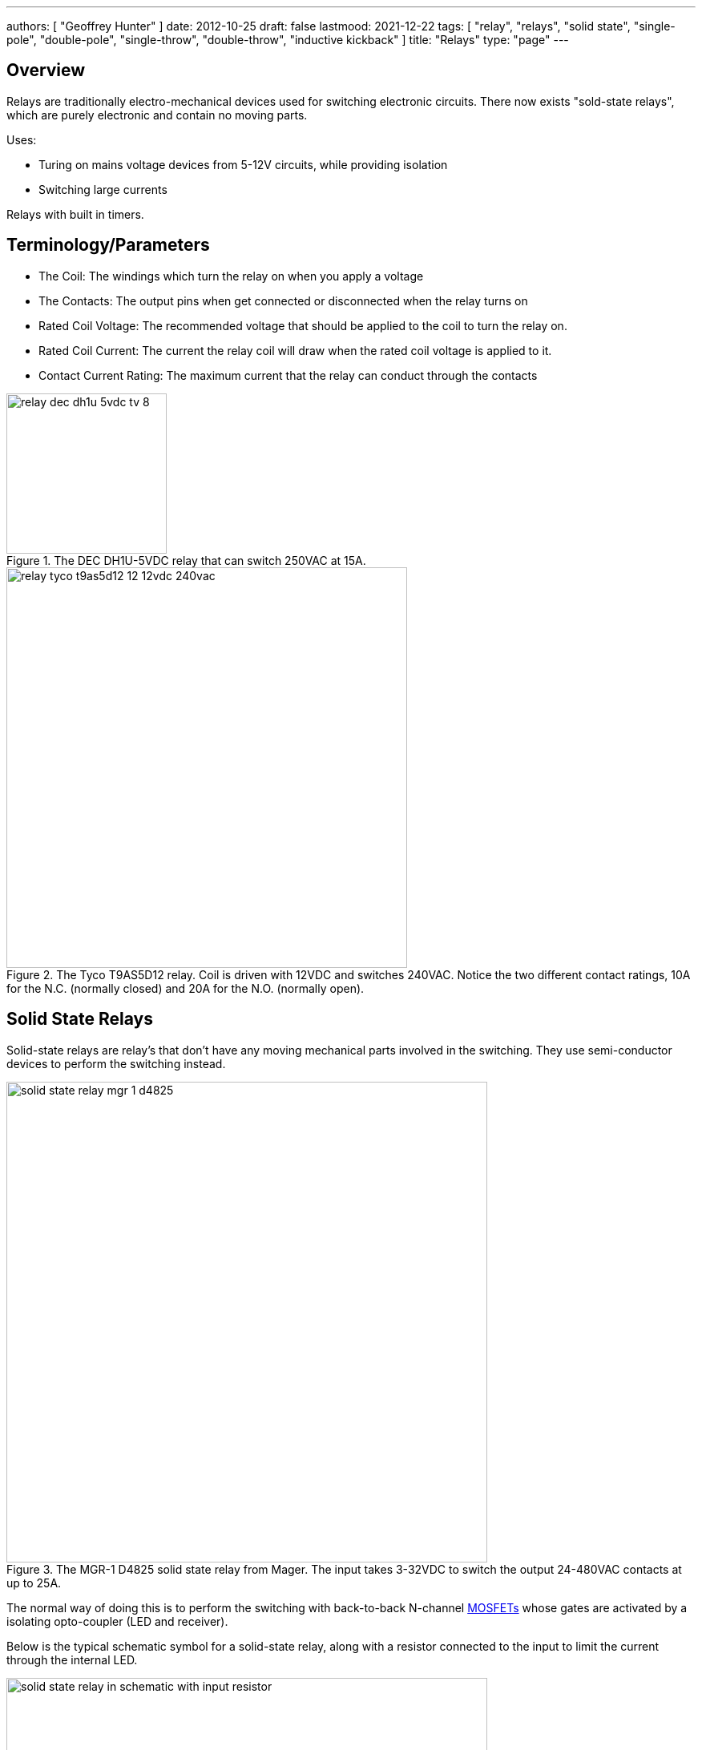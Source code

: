 ---
authors: [ "Geoffrey Hunter" ]
date: 2012-10-25
draft: false
lastmood: 2021-12-22
tags: [ "relay", "relays", "solid state", "single-pole", "double-pole", "single-throw", "double-throw", "inductive kickback" ]
title: "Relays"
type: "page"
---

## Overview

Relays are traditionally electro-mechanical devices used for switching electronic circuits. There now exists "sold-state relays", which are purely electronic and contain no moving parts.

Uses:

* Turing on mains voltage devices from 5-12V circuits, while providing isolation
* Switching large currents

Relays with built in timers.

## Terminology/Parameters

* The Coil: The windings which turn the relay on when you apply a voltage
* The Contacts: The output pins when get connected or disconnected when the relay turns on
* Rated Coil Voltage: The recommended voltage that should be applied to the coil to turn the relay on.
* Rated Coil Current: The current the relay coil will draw when the rated coil voltage is applied to it.
* Contact Current Rating: The maximum current that the relay can conduct through the contacts

.The DEC DH1U-5VDC relay that can switch 250VAC at 15A.
image::relay-dec-dh1u-5vdc-tv-8.jpg[width=200px]

.The Tyco T9AS5D12 relay. Coil is driven with 12VDC and switches 240VAC. Notice the two different contact ratings, 10A for the N.C. (normally closed) and 20A for the N.O. (normally open).
image::relay-tyco-t9as5d12-12-12vdc-240vac.jpg[width=500px]

## Solid State Relays

Solid-state relays are relay's that don't have any moving mechanical parts involved in the switching. They use semi-conductor devices to perform the switching instead.

.The MGR-1 D4825 solid state relay from Mager. The input takes 3-32VDC to switch the output 24-480VAC contacts at up to 25A.
image::solid-state-relay-mgr-1-d4825.jpg[width=600px]

The normal way of doing this is to perform the switching with back-to-back N-channel link:/electronics/components/transistors/mosfets/[MOSFETs] whose gates are activated by a isolating opto-coupler (LED and receiver).

Below is the typical schematic symbol for a solid-state relay, along with a resistor connected to the input to limit the current through the internal LED.

.This is the typical schematic symbol for a solid-state relay, along with a resistor connected to the input to limit the current through the internal LED.
image::solid-state-relay-in-schematic-with-input-resistor.png[width=600px]

## Contact Arrangements

* **Normally open (NO):** Contacts which are open-circuit when the coil is not energized, and become short-circuit to common when the coil is energized.
* **Normally open (NO):** Contacts which are short-circuit to common when the coil is not energized, and become open-circuit when the coil is energized.

Single-pole, single-throw (1A)

Double-pole, single-throw (1C)

.Schematic symbol for a relay with a normally-open (NO), normally-closed (NC) and common contact.
image::relay-no-nc-schematic-symbol.png[width=500px]

## Inductive Kickback

Protect with diode in anti-parallel. This diode can keep the relay turned on for longer than expected, and this turn-off time is called the relay drop-out time. This slower off-time can decrease the life of the relay due to arcing.

## Latching

With a little external componentry, a mechanical relay can be made to latch-on after triggered, and will only reset once a reset button has been pushed (or power disconnected).

.A simple latching relay circuit. The RESET pushbutton can be replaced with short if you only need the circuit to reset on power off.
image::latching-relay-circuit.png[width=400px]

## Common Relay Packages

Most PCB-mount relays have an asymmetric lead configuration so that it cannot be installed incorrectly.

You can get DIN mounted relay "sockets" for mounting relays onto DIN rail, as shown in <<relay-in-din-socket>>.

[[relay-in-din-socket]]
.An Omron relay on a DIN mounted relay "socket".
image::relay-in-din-socket.jpg[width=500px]

## Supplier Links

* DigiKey: http://www.digikey.com/product-search/en/relays
* TE: http://www.te.com/catalog/relays/menu/en/16453

